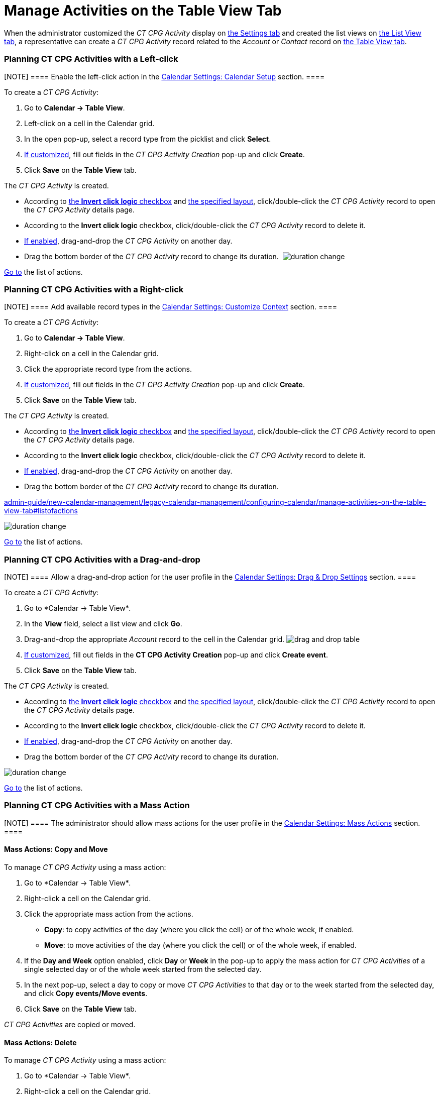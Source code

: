 = Manage Activities on the Table View Tab

When the administrator customized the _CT CPG Activity_ display on
link:configure-settings-for-the-calendar[the Settings tab] and
created the list views on
link:admin-guide/new-calendar-management/legacy-calendar-management/configuring-calendar/manage-list-views-for-the-calendar[the List View tab], a
representative can create a__ CT CPG Activity__ record related to
the _Account_ or _Contact_ record
on link:admin-guide/new-calendar-management/legacy-calendar-management/calendar-interface#h2_817238099[the Table View tab].

:toc: :toclevels: 3

[[h2__1016142066]]
=== Planning CT CPG Activities with a Left-click

[NOTE] ==== Enable the left-click action in
the link:calendar-settings-calendar-setup[Calendar Settings:
Calendar Setup] section. ====

To create a _CT CPG Activity_:

. Go to *Calendar → Table View*.
. Left-click on a cell in the Calendar grid.
. In the open pop-up, select a record type from the picklist and click
*Select*.
. link:calendar-settings-event-creation-pop-up-window-setup[If
customized], fill out fields in the _CT CPG Activity Creation_ pop-up
and click *Create*.
. Click *Save* on the *Table View* tab.

The _CT CPG Activity_ is created.

* According to link:calendar-settings-calendar-setup[the *Invert
click logic* checkbox] and
link:calendar-settings-customize-events#h2__1740967955[the
specified layout], click/double-click the _CT CPG Activity_ record to
open the _CT CPG Activity_ details page.
* According to the *Invert click logic* checkbox, click/double-click
the _CT CPG Activity_ record to delete it.
* link:calendar-settings-drag-drop-settings[If enabled],
drag-and-drop the _CT CPG Activity_ on another day.
* Drag the bottom border of the _CT CPG Activity_ record to change its
duration. 
image:duration-change.png[]



link:admin-guide/new-calendar-management/legacy-calendar-management/configuring-calendar/manage-activities-on-the-table-view-tab#listofactions[Go to]
the list of actions.

[[h2__481826363]]
=== Planning CT CPG Activities with a Right-click

[NOTE] ==== Add available record types in
the link:calendar-settings-customize-context[Calendar Settings:
Customize Context] section. ====

To create a__ CT CPG Activity__:

. Go to *Calendar → Table View*.
. Right-click on a cell in the Calendar grid.
. Click the appropriate record type from the actions.
. link:calendar-settings-event-creation-pop-up-window-setup[If
customized], fill out fields in the _CT CPG Activity Creation_ pop-up
and click *Create*.
. Click *Save* on the *Table View* tab.

The _CT CPG Activity_ is created.

* According to link:calendar-settings-calendar-setup[the *Invert
click
logic* checkbox] and link:calendar-settings-customize-events#h2__1740967955[the
specified layout], click/double-click the _CT CPG Activity_ record to
open the _CT CPG Activity_ details page.
* According to the *Invert click logic* checkbox, click/double-click
the _CT CPG Activity_ record to delete it.
* link:calendar-settings-drag-drop-settings[If enabled],
drag-and-drop the _CT CPG Activity_ on another day.
* Drag the bottom border of the _CT CPG Activity_ record to change its
duration. 

link:admin-guide/new-calendar-management/legacy-calendar-management/configuring-calendar/manage-activities-on-the-table-view-tab#listofactions[]

image:duration-change.png[]



link:admin-guide/new-calendar-management/legacy-calendar-management/configuring-calendar/manage-activities-on-the-table-view-tab#listofactions[Go
to] the list of actions.

[[h2_726726502]]
=== Planning CT CPG Activities with a Drag-and-drop

[NOTE] ==== Allow a drag-and-drop action for the user profile in
the link:calendar-settings-drag-drop-settings[Calendar Settings:
Drag & Drop Settings] section. ====

To create a__ CT CPG Activity__:

. Go to *Calendar → Table View*_._
. In the *View* field, select a list view and click *Go*.
. Drag-and-drop the appropriate _Account_ record to the cell in the
Calendar grid.
image:drag-and-drop-table.png[]
. link:calendar-settings-event-creation-pop-up-window-setup[If
customized], fill out fields in the *CT CPG Activity Creation* pop-up
and click *Create event*.
. Click *Save* on the *Table View* tab. 

The _CT CPG Activity_ is created.

* According to link:calendar-settings-calendar-setup[the *Invert
click
logic* checkbox] and link:calendar-settings-customize-events#h2__1740967955[the
specified layout], click/double-click the _CT CPG Activity_ record to
open the _CT CPG Activity_ details page.
* According to the *Invert click logic* checkbox, click/double-click
the _CT CPG Activity_ record to delete it.
* link:calendar-settings-drag-drop-settings[If enabled],
drag-and-drop the _CT CPG Activity_ on another day.
* Drag the bottom border of the _CT CPG Activity_ record to change its
duration. 

image:duration-change.png[]



link:admin-guide/new-calendar-management/legacy-calendar-management/configuring-calendar/manage-activities-on-the-table-view-tab#listofactions[Go
to] the list of actions.

[[h2__1144528364]]
=== Planning CT CPG Activities with a Mass Action

[NOTE] ==== The administrator should allow mass actions for the
user profile in the link:calendar-settings-mass-actions[Calendar
Settings: Mass Actions] section.  ====

[[h3_632475968]]
==== Mass Actions: Copy and Move

To manage__ CT CPG Activity__ using a mass action:

. Go to *Calendar → Table View*_._
. Right-click a cell on the Calendar grid.
. Click the appropriate mass action from the actions.
* *Copy*: to copy activities of the day (where you click the cell) or of
the whole week, if enabled.
* *Move*: to move activities of the day (where you click the cell) or of
the whole week, if enabled.
. If the *Day and Week* option enabled, click *Day* or *Week* in the
pop-up to apply the mass action for _CT CPG Activities_ of a single
selected day or of the whole week started from the selected day.
. In the next pop-up, select a day to copy or move__ CT CPG
Activities__ to that day or to the week started from the selected day,
and click *Copy events/Move events*.
. Click *Save* on the *Table View* tab. 

_CT CPG Activities_ are copied or moved.

[[h3__1934690656]]
==== Mass Actions: Delete

To manage__ CT CPG Activity__ using a mass action:

. Go to *Calendar → Table View*_._
. Right-click a cell on the Calendar grid.
. Click the *Delete* action from the actions.
. If the *Day and Week* option enabled, click *Day* or *Week* in the
pop-up to delete _CT CPG Activities_ of a single selected day or of the
whole week started from the selected day.
. Click *Delete events*.
. Click *Save* on the *Table View* tab. 

_CT CPG Activities_ are deleted.



link:admin-guide/new-calendar-management/legacy-calendar-management/configuring-calendar/manage-activities-on-the-table-view-tab#listofactions[Go
to] the list of actions.
